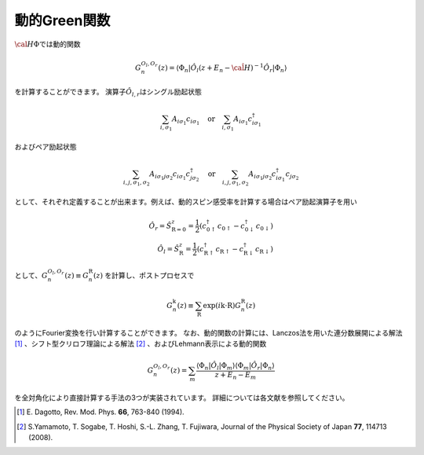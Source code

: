 .. highlight:: none

動的Green関数
-------------

:math:`{\cal H}\Phi`\ では動的関数

.. math:: G_n^{O_l,O_r}(z) = \langle \Phi_n | \hat{O}_l (z + E_n - \hat{\cal H})^{-1} \hat{O}_r| \Phi_n \rangle

を計算することができます。 演算子\ :math:`\hat{O}_{l,r}`\ はシングル励起状態

.. math:: \sum_{i, \sigma_1} A_{i \sigma_1} c_{i \sigma_1} \quad \textrm{or} \quad \sum_{i, \sigma_1} A_{i \sigma_1} c_{i\sigma_1}^{\dagger}

およびペア励起状態

.. math:: \sum_{i, j, \sigma_1, \sigma_2} A_{i \sigma_1 j \sigma_2} c_{i \sigma_1}c_{j \sigma_2}^{\dagger} \quad \textrm{or} \quad
          \sum_{i, j, \sigma_1, \sigma_2} A_{i \sigma_1 j \sigma_2} c_{i\sigma_1}^{\dagger}c_{j\sigma_2}


として、それぞれ定義することが出来ます。例えば、動的スピン感受率を計算する場合はペア励起演算子を用い

.. math:: \hat{O}_r = \hat{S}_{\textbf{R}=\textbf{0}}^z = \frac{1}{2} (c_{\textbf{0}\uparrow}^{\dagger}c_{\textbf{0}\uparrow}-c_{\textbf{0}\downarrow}^{\dagger}c_{\textbf{0}\downarrow})
    \\
    \hat{O}_l = \hat{S}_{\textbf{R}}^z = \frac{1}{2} (c_{\textbf{R}\uparrow}^{\dagger}c_{\textbf{R}\uparrow}-c_{\textbf{R}\downarrow}^{\dagger}c_{\textbf{R}\downarrow})

として、:math:`G_n^{O_l,O_r}(z)\equiv G_n^{\textbf{R}}(z)` を計算し、ポストプロセスで

.. math:: G_n^{\textbf{k}}(z) \equiv \sum_{\textbf{R}} \exp(i\textbf{k}\cdot\textbf{R}) G_n^{\textbf{R}}(z)

のようにFourier変換を行い計算することができます。
なお、動的関数の計算には、Lanczos法を用いた連分数展開による解法 [1]_ 、シフト型クリロフ理論による解法 [2]_ 、およびLehmann表示による動的関数

.. math:: G_n^{O_l,O_r}(z) = \sum_{m} \frac{\langle \Phi_n | \hat{O}_l | \Phi_m \rangle \langle \Phi_m |\hat{O}_r| \Phi_n \rangle}{z + E_n - E_m}

を全対角化により直接計算する手法の3つが実装されています。
詳細については各文献を参照してください。

.. [1] \E. Dagotto, Rev. Mod. Phys. **66**, 763-840 (1994).
.. [2] \S.Yamamoto, T. Sogabe, T. Hoshi, S.-L. Zhang, T. Fujiwara, Journal of the Physical Society of Japan **77**, 114713 (2008).
